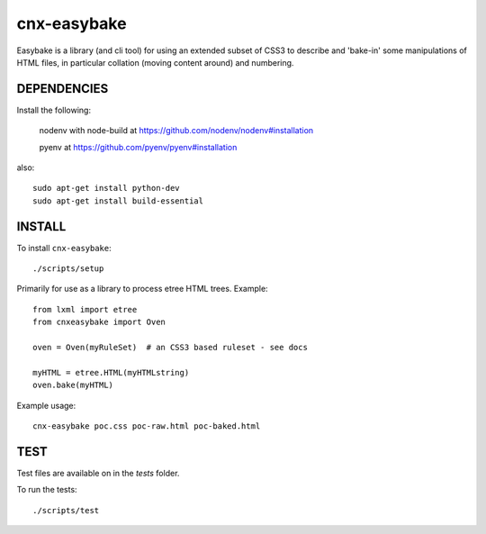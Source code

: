 cnx-easybake
============

Easybake is a library (and cli tool) for using an extended subset of CSS3 to describe and 'bake-in'
some manipulations of HTML files, in particular collation (moving content around) and numbering.

DEPENDENCIES
------------

Install the following:

    nodenv with node-build at https://github.com/nodenv/nodenv#installation

    pyenv at https://github.com/pyenv/pyenv#installation

also::

    sudo apt-get install python-dev 
    sudo apt-get install build-essential


INSTALL
-------

To install ``cnx-easybake``::

    ./scripts/setup


Primarily for use as a library to process etree HTML trees.
Example::

    from lxml import etree
    from cnxeasybake import Oven

    oven = Oven(myRuleSet)  # an CSS3 based ruleset - see docs

    myHTML = etree.HTML(myHTMLstring)
    oven.bake(myHTML)


Example usage::

    cnx-easybake poc.css poc-raw.html poc-baked.html


TEST
----

Test files are available on in the `tests` folder.

To run the tests::

    ./scripts/test
